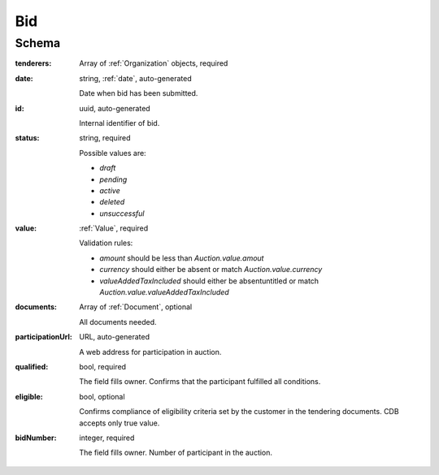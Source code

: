 .. _bid:

Bid
===

Schema
------

:tenderers:
    Array of :ref:`Organization` objects, required

:date:
    string, :ref:`date`, auto-generated
    
    Date when bid has been submitted.

:id:
    uuid, auto-generated

    Internal identifier of bid.

:status:
    string, required

    Possible values are:

    * `draft`
    * `pending`
    * `active`
    * `deleted`
    * `unsuccessful`
    
:value:
    :ref:`Value`, required

    Validation rules:

    * `amount` should be less than `Auction.value.amout`
    * `currency` should either be absent or match `Auction.value.currency`
    * `valueAddedTaxIncluded` should either be absentuntitled or match `Auction.value.valueAddedTaxIncluded`

:documents:
    Array of :ref:`Document`, optional

    All documents needed.

:participationUrl:
    URL, auto-generated

    A web address for participation in auction.

:qualified:
    bool, required

    The field fills owner. Сonfirms that the participant fulfilled all conditions.

:eligible:
    bool, optional 

    Confirms compliance of eligibility criteria set by the customer in the tendering documents. CDB accepts only true value.

:bidNumber:
    integer, required

    The field fills owner. Number of participant in the auction.
